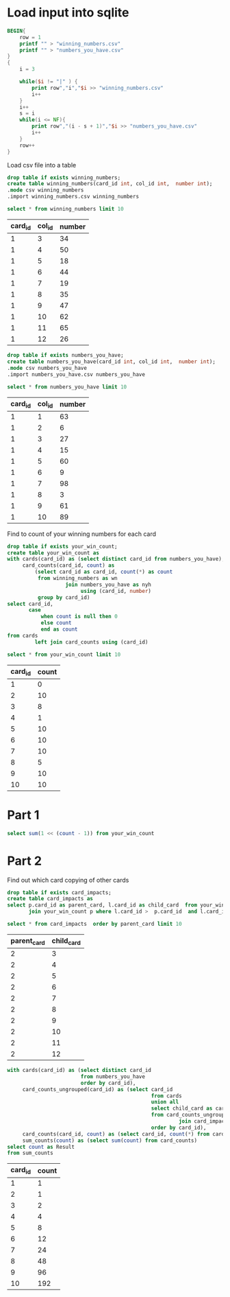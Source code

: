 * Load input into sqlite

#+begin_src awk :in-file ../../input/day04/input.txt
  BEGIN{
      row = 1
      printf "" > "winning_numbers.csv"
      printf "" > "numbers_you_have.csv"
  }
  {
      i = 3

      while($i != "|" ) {
          print row","i","$i >> "winning_numbers.csv"
          i++
      }
      i++
      s = i
      while(i <= NF){
          print row","(i - s + 1)","$i >> "numbers_you_have.csv"
          i++
      }
      row++
  }
#+end_src

#+RESULTS:

Load csv file into a table




#+begin_src sqlite :db ./day04.db
  drop table if exists winning_numbers;	
  create table winning_numbers(card_id int, col_id int,  number int);
  .mode csv winning_numbers
  .import winning_numbers.csv winning_numbers
#+end_src

#+RESULTS:

#+begin_src sqlite :db ./day04.db :colnames yes :exports both
  select * from winning_numbers limit 10
#+end_src

#+RESULTS:
| card_id | col_id | number |
|---------+--------+--------|
|       1 |      3 |     34 |
|       1 |      4 |     50 |
|       1 |      5 |     18 |
|       1 |      6 |     44 |
|       1 |      7 |     19 |
|       1 |      8 |     35 |
|       1 |      9 |     47 |
|       1 |     10 |     62 |
|       1 |     11 |     65 |
|       1 |     12 |     26 |

#+begin_src sqlite :db ./day04.db
  drop table if exists numbers_you_have;	
  create table numbers_you_have(card_id int, col_id int,  number int);
  .mode csv numbers_you_have
  .import numbers_you_have.csv numbers_you_have
#+end_src

#+RESULTS:

#+begin_src sqlite :db ./day04.db :colnames yes :exports both
  select * from numbers_you_have limit 10
#+end_src

#+RESULTS:
| card_id | col_id | number |
|---------+--------+--------|
|       1 |      1 |     63 |
|       1 |      2 |      6 |
|       1 |      3 |     27 |
|       1 |      4 |     15 |
|       1 |      5 |     60 |
|       1 |      6 |      9 |
|       1 |      7 |     98 |
|       1 |      8 |      3 |
|       1 |      9 |     61 |
|       1 |     10 |     89 |


Find to count of your winning numbers for each card



#+begin_src sqlite :db ./day04.db
drop table if exists your_win_count;
create table your_win_count as
with cards(card_id) as (select distinct card_id from numbers_you_have),
     card_counts(card_id, count) as
         (select card_id as card_id, count(*) as count
          from winning_numbers as wn
                   join numbers_you_have as nyh
                        using (card_id, number)
          group by card_id)
select card_id,
       case
           when count is null then 0
           else count
           end as count
from cards
         left join card_counts using (card_id)
#+end_src

#+RESULTS:

#+begin_src sqlite :db ./day04.db :colnames yes :exports both
  select * from your_win_count limit 10
#+end_src

#+RESULTS:
| card_id | count |
|---------+-------|
|       1 |     0 |
|       2 |    10 |
|       3 |     8 |
|       4 |     1 |
|       5 |    10 |
|       6 |    10 |
|       7 |    10 |
|       8 |     5 |
|       9 |    10 |
|      10 |    10 |


* Part 1


#+begin_src sqlite :db ./day04.db
  select sum(1 << (count - 1)) from your_win_count
#+end_src

#+RESULTS:
: 23678


* Part 2


Find out which card  copying of other cards

#+begin_src sqlite :db ./day04.db
  drop table if exists card_impacts;
  create table card_impacts as     
  select p.card_id as parent_card, l.card_id as child_card  from your_win_count l
         join your_win_count p where l.card_id >  p.card_id  and l.card_id <=  p.card_id + p.count
#+end_src

#+RESULTS:


#+begin_src sqlite :db ./day04.db  :colnames yes :exports both
  select * from card_impacts  order by parent_card limit 10
#+end_src

#+RESULTS:
| parent_card | child_card |
|-------------+------------|
|           2 |          3 |
|           2 |          4 |
|           2 |          5 |
|           2 |          6 |
|           2 |          7 |
|           2 |          8 |
|           2 |          9 |
|           2 |         10 |
|           2 |         11 |
|           2 |         12 |


#+begin_src sqlite :db ./day04.db   :colnames yes :exports both
  with cards(card_id) as (select distinct card_id
                          from numbers_you_have
                          order by card_id),
       card_counts_ungrouped(card_id) as (select card_id
                                                 from cards
                                                 union all
                                                 select child_card as card_id
                                                 from card_counts_ungrouped
                                                          join card_impacts on parent_card = card_id
                                                 order by card_id),
       card_counts(card_id, count) as (select card_id, count(*) from card_counts_ungrouped group by card_id)
       sum_counts(count) as (select sum(count) from card_counts)
  select count as Result
  from sum_counts
#+end_src

#+RESULTS:
| card_id | count |
|---------+-------|
|       1 |     1 |
|       2 |     1 |
|       3 |     2 |
|       4 |     4 |
|       5 |     8 |
|       6 |    12 |
|       7 |    24 |
|       8 |    48 |
|       9 |    96 |
|      10 |   192 |
